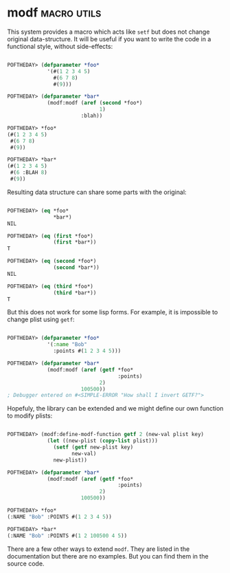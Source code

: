 * modf :macro:utils:
:PROPERTIES:
:Documentation: :)
:Docstrings: :)
:Tests:    :)
:Examples: :)
:RepositoryActivity: :|
:CI:       :(
:END:

This system provides a macro which acts like ~setf~ but does not change
original data-structure. It will be useful if you want to write the code
in a functional style, without side-effects:

#+begin_src lisp

POFTHEDAY> (defparameter *foo*
             '(#(1 2 3 4 5)
               #(6 7 8)
               #(9)))

POFTHEDAY> (defparameter *bar*
             (modf:modf (aref (second *foo*)
                              1)
                        :blah))

POFTHEDAY> *foo*
(#(1 2 3 4 5)
 #(6 7 8)
 #(9))

POFTHEDAY> *bar*
(#(1 2 3 4 5)
 #(6 :BLAH 8)
 #(9))

#+end_src

Resulting data structure can share some parts with the original:

#+begin_src lisp

POFTHEDAY> (eq *foo*
               *bar*)
NIL

POFTHEDAY> (eq (first *foo*)
               (first *bar*))
T

POFTHEDAY> (eq (second *foo*)
               (second *bar*))
NIL

POFTHEDAY> (eq (third *foo*)
               (third *bar*))
T

#+end_src

But this does not work for some lisp forms. For example, it is impossible
to change plist using ~getf~:

#+begin_src lisp

POFTHEDAY> (defparameter *foo*
             '(:name "Bob"
               :points #(1 2 3 4 5)))

POFTHEDAY> (defparameter *bar*
             (modf:modf (aref (getf *foo*
                                    :points)
                              2)
                        100500))
; Debugger entered on #<SIMPLE-ERROR "How shall I invert GETF?">

#+end_src

Hopefuly, the library can be extended and we might define our own
function to modify plists:

#+begin_src lisp

POFTHEDAY> (modf:define-modf-function getf 2 (new-val plist key)
             (let ((new-plist (copy-list plist)))
               (setf (getf new-plist key)
                     new-val)
               new-plist))

POFTHEDAY> (defparameter *bar*
             (modf:modf (aref (getf *foo*
                                    :points)
                              2)
                        100500))

POFTHEDAY> *foo*
(:NAME "Bob" :POINTS #(1 2 3 4 5))

POFTHEDAY> *bar*
(:NAME "Bob" :POINTS #(1 2 100500 4 5))

#+end_src

There are a few other ways to extend ~modf~. They are listed in the
documentation but there are no examples. But you can find them in the source code.

